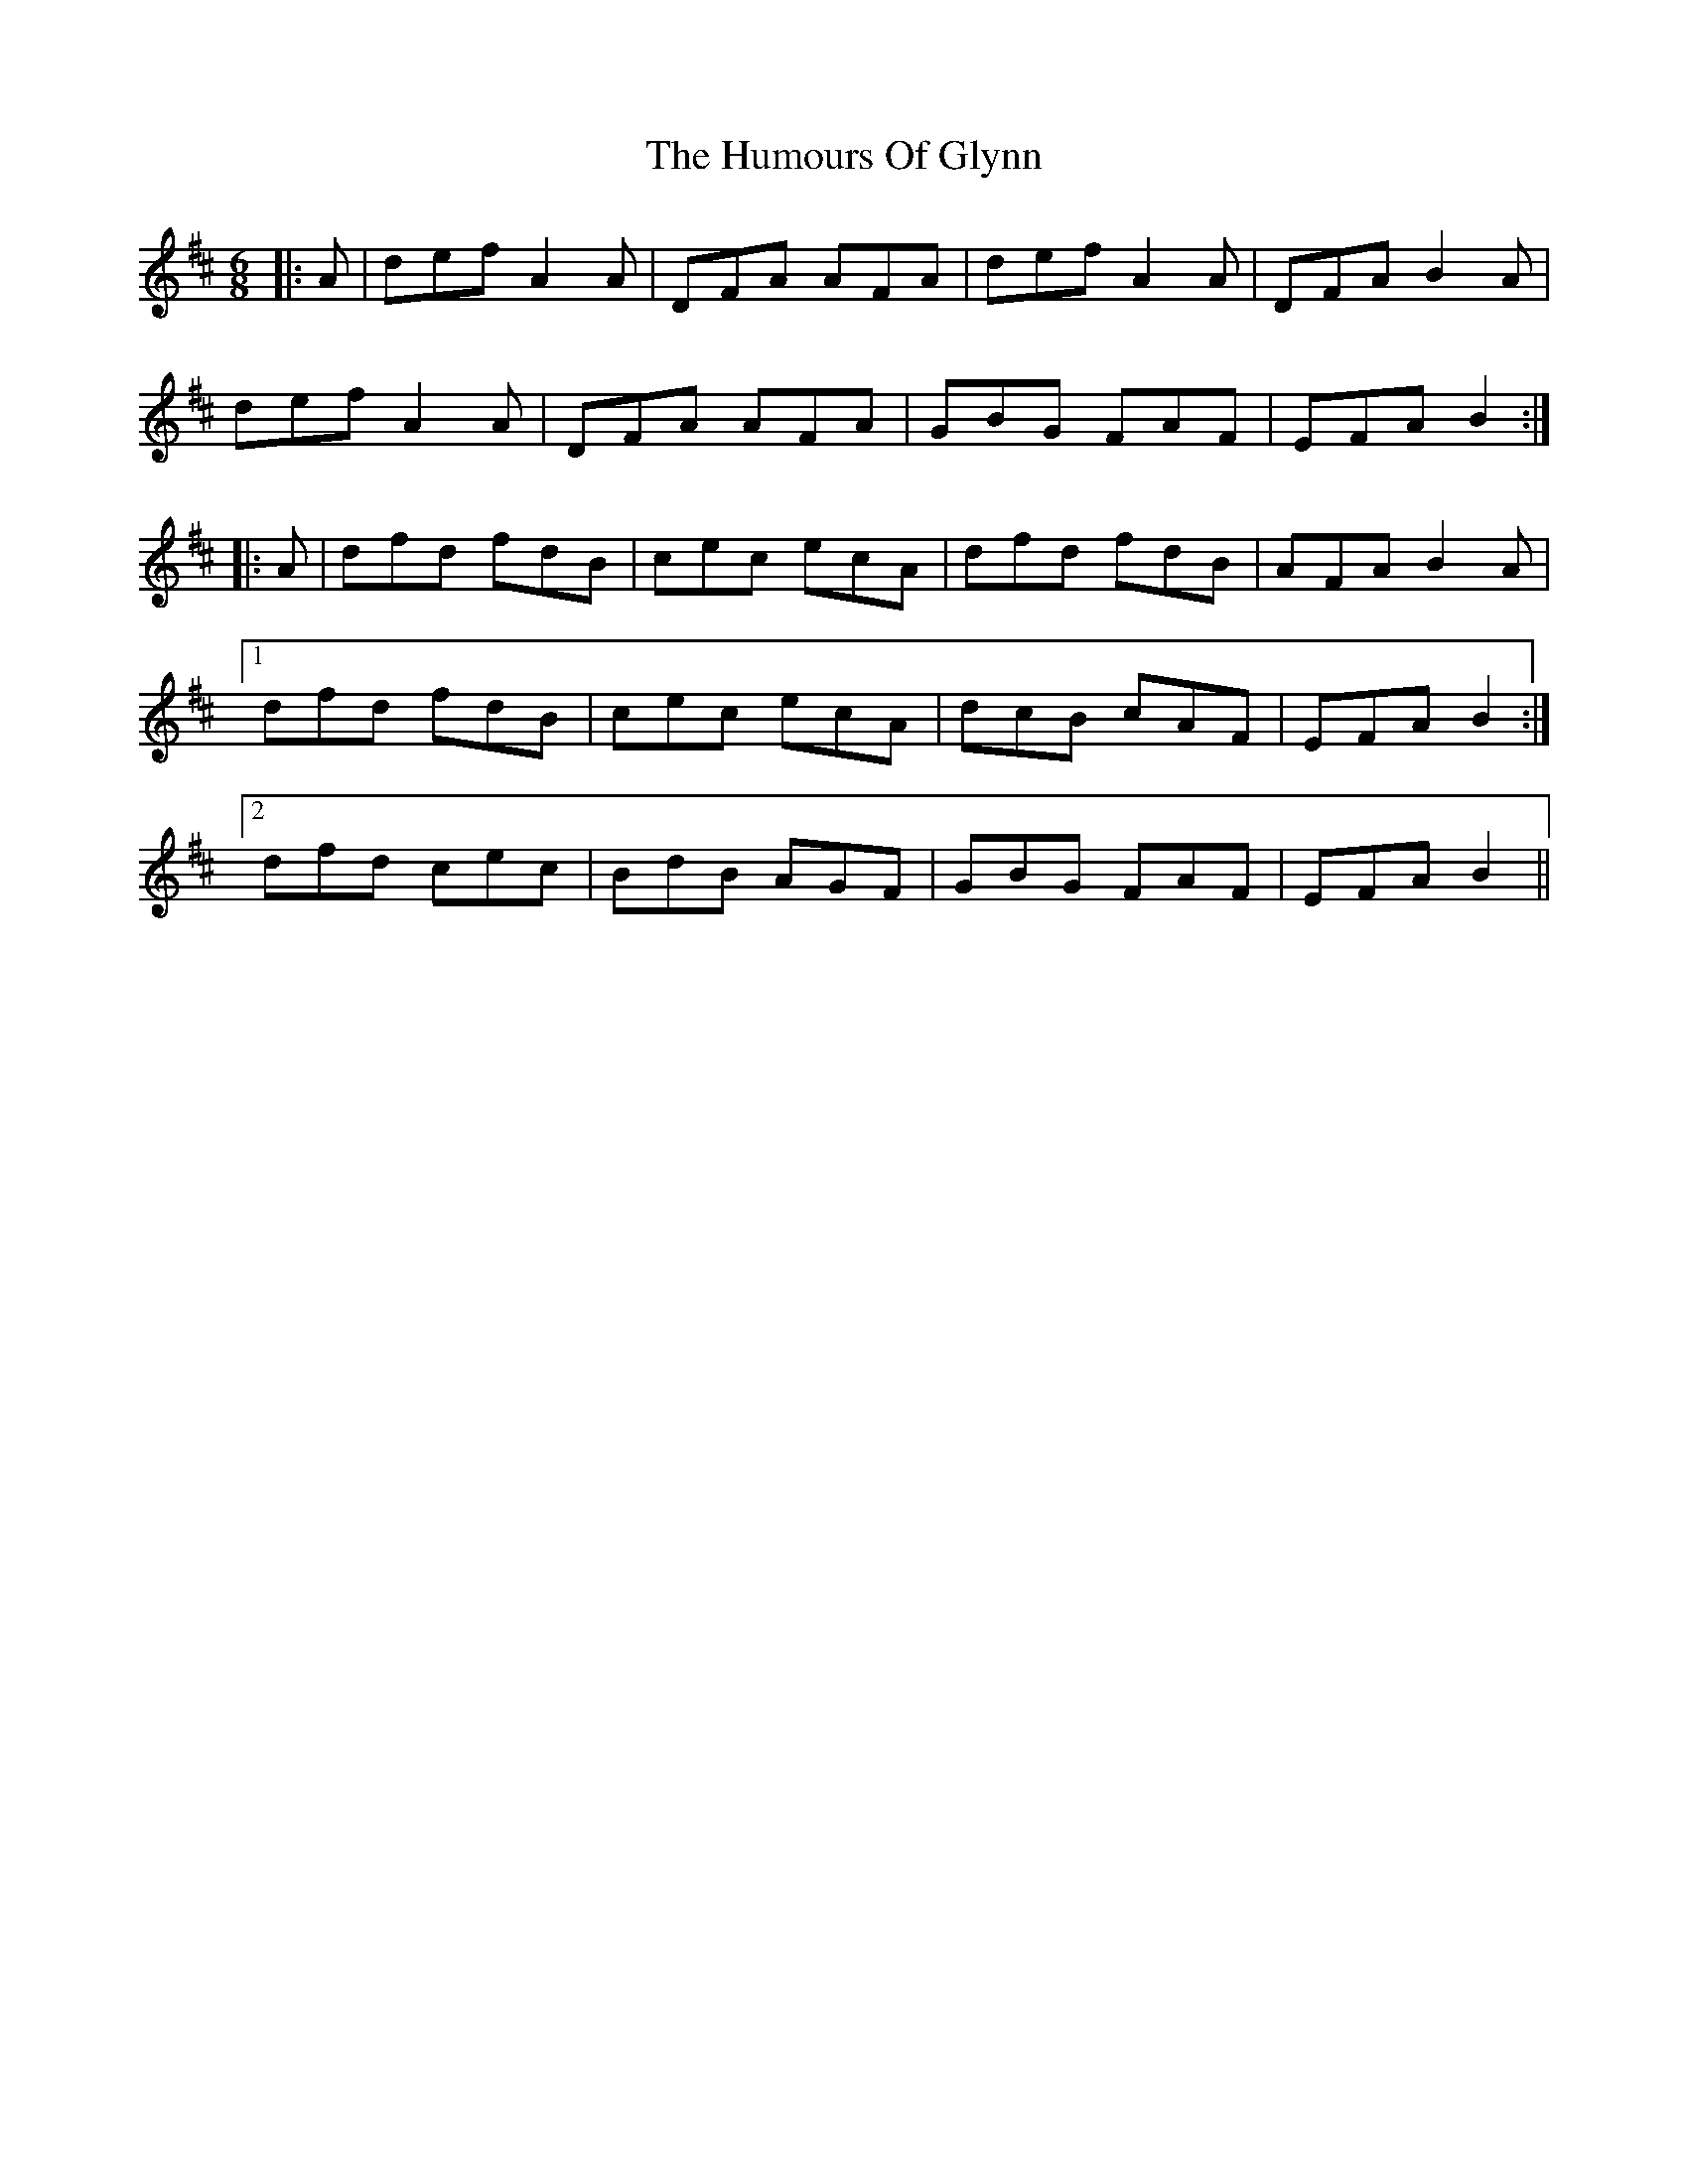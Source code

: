 X: 18208
T: Humours Of Glynn, The
R: jig
M: 6/8
K: Dmajor
|:A|def A2A|DFA AFA|def A2A|DFA B2A|
def A2A|DFA AFA|GBG FAF|EFA B2:|
|:A|dfd fdB|cec ecA|dfd fdB|AFA B2A|
[1 dfd fdB|cec ecA|dcB cAF|EFA B2:|
[2 dfd cec|BdB AGF|GBG FAF|EFA B2||

